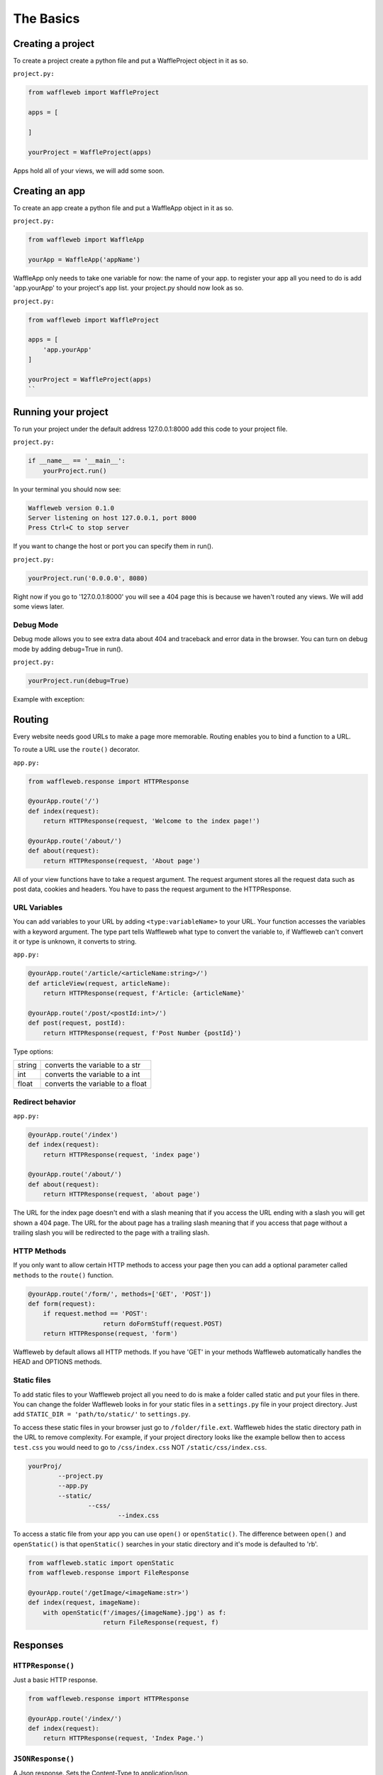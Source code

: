 ==========
The Basics
==========

Creating a project
..................
To create a project create a python file and put a WaffleProject object in it as so.

``project.py:``
 
.. code-block:: python
    
    from waffleweb import WaffleProject

    apps = [
		    
    ]

    yourProject = WaffleProject(apps)
    
Apps hold all of your views, we will add some soon.

Creating an app
...............
To create an app create a python file and put a WaffleApp object in it as so.

``project.py:``

.. code-block:: python
    
    from waffleweb import WaffleApp

    yourApp = WaffleApp('appName')
    
WaffleApp only needs to take one variable for now: the name of your app.
to register your app all you need to do is add 'app.yourApp' to your project's
app list. your project.py should now look as so.

``project.py:``
    
.. code-block:: python

    from waffleweb import WaffleProject

    apps = [
        'app.yourApp'
    ]

    yourProject = WaffleProject(apps)
    ``

Running your project
....................
To run your project under the default address 127.0.0.1:8000 add this code to your project
file.

``project.py:``

.. code-block:: python
    
    if __name__ == '__main__':
        yourProject.run()

In your terminal you should now see:

.. code-block:: bash

    Waffleweb version 0.1.0
    Server listening on host 127.0.0.1, port 8000
    Press Ctrl+C to stop server

If you want to change the host or port you can specify them in run().

``project.py:``

.. code-block:: python

    yourProject.run('0.0.0.0', 8080)

Right now if you go to '127.0.0.1:8000' you will see a 404 page this is because we haven't
routed any views. We will add some views later.

----------
Debug Mode
----------
Debug mode allows you to see extra data about 404 and traceback and error data in the browser.
You can turn on debug mode by adding debug=True in run().

``project.py:``

.. code-block:: python

    yourProject.run(debug=True)
    
Example with exception:

.. image:: Images/Basics-Debug-Mode.png
	:alt: Image of debug mode exception page

Routing
.......
Every website needs good URLs to make a page more memorable. Routing enables you to bind a function to a URL. 

To route a URL use the ``route()`` decorator.

``app.py:``
	
.. code-block:: python

	from waffleweb.response import HTTPResponse

	@yourApp.route('/')
	def index(request):
	    return HTTPResponse(request, 'Welcome to the index page!')
		
	@yourApp.route('/about/')
	def about(request):
	    return HTTPResponse(request, 'About page')
		
All of your view functions have to take a request argument. The request argument stores all the request data such as post data, cookies and headers. You have to pass the request argument to the HTTPResponse.

-------------
URL Variables
-------------
You can add variables to your URL by adding ``<type:variableName>`` to your URL. Your function accesses the variables with a keyword argument. The type part tells Waffleweb what type to convert the variable to, if Waffleweb can't convert it or type is unknown, it converts to string.

``app.py:``
	
.. code-block:: python

	@yourApp.route('/article/<articleName:string>/')
	def articleView(request, articleName):
	    return HTTPResponse(request, f'Article: {articleName}'
		
	@yourApp.route('/post/<postId:int>/')
	def post(request, postId):
	    return HTTPResponse(request, f'Post Number {postId}')
		
Type options:

=======  ================================
string   converts the variable to a str  
int      converts the variable to a int  
float    converts the variable to a float      
=======  ================================

-----------------
Redirect behavior
-----------------

``app.py:``

.. code-block:: python

	@yourApp.route('/index')
	def index(request):
	    return HTTPResponse(request, 'index page')
		
	@yourApp.route('/about/')
	def about(request):
	    return HTTPResponse(request, 'about page')
	
The URL for the index page doesn't end with a slash meaning that if you access the URL ending with a slash you will get shown a 404 page. The URL for the about page has a trailing slash meaning that if you access that page without a trailing slash you will be redirected to the page with a trailing slash.

------------
HTTP Methods
------------
If you only want to allow certain HTTP methods to access your page then you can add a optional parameter called ``methods`` to the ``route()`` function. 

.. code-block:: python
	
	@yourApp.route('/form/', methods=['GET', 'POST'])
	def form(request):
	    if request.method == 'POST':
			    return doFormStuff(request.POST)
	    return HTTPResponse(request, 'form')
		
Waffleweb by default allows all HTTP methods. If you have 'GET' in your methods Waffleweb automatically handles the HEAD and OPTIONS methods.

------------
Static files
------------
To add static files to your Waffleweb project all you need to do is make a folder called static and put your files in there. You can change the folder Waffleweb looks in for your static files in a ``settings.py`` file in your project directory. Just add ``STATIC_DIR = 'path/to/static/'`` to ``settings.py``.

To access these static files in your browser just go to ``/folder/file.ext``. Waffleweb hides the static directory path in the URL to remove complexity. For example, if your project directory looks like the example bellow then to access ``test.css`` you would need to go to ``/css/index.css`` NOT ``/static/css/index.css``.

.. code-block::
	
		yourProj/
			--project.py
			--app.py
			--static/
				--css/
					--index.css

To access a static file from your app you can use ``open()`` or ``openStatic()``. The difference between ``open()`` and ``openStatic()`` is that ``openStatic()`` searches in your static directory and it's mode is defaulted to 'rb'.

.. code-block:: python

	from waffleweb.static import openStatic
	from waffleweb.response import FileResponse
	
	@yourApp.route('/getImage/<imageName:str>')
	def index(request, imageName):
	    with openStatic(f'/images/{imageName}.jpg') as f:
			    return FileResponse(request, f)

Responses
.........

------------------
``HTTPResponse()``
------------------

Just a basic HTTP response.

.. code-block:: python

	from waffleweb.response import HTTPResponse
	
	@yourApp.route('/index/')
	def index(request):
	    return HTTPResponse(request, 'Index Page.')
		
------------------
``JSONResponse()``
------------------

A Json response. Sets the Content-Type to application/json.

.. code-block:: python

	from waffleweb.response import JSONResponse
	
	@yourApp.route('/getData/<data:string>')
	def getData(request, string):
	    return JSONResponse(request, {'data': string})
		
------------------
``FileResponse()``
------------------

A file response. Takes a bytes file object. Sets the Content-Type to whatever the mime of the file is.

.. code-block:: python

	from waffleweb.static import openStatic
	from waffleweb.response import FileResponse
	
	@yourApp.route('/image/')
	def image(request):
	    with openStatic(f'/images/image.jpg') as f:
			    return FileResponse(request, f)
	
------------
``render()``
------------
Renders a template and returns a HTTPResponse. Default templating engine is Jinja2. Default template directory is ``templates/``. You can change the template directory by adding ``TEMPLATE_DIR = '/path/to/templates/'`` to your ``settings.py`` file.

.. code-block:: python

	from waffleweb.response import render
	
	@yourApp.route('/nameGetter/<name:string>/')
	def nameGetter(request, name):
	    return render(request, 'nameGetter.html', context={'name': name})

--------------
``redirect()``
--------------
Redirects to a page.

.. code-block:: python

	from waffleweb.response import redirect

	@yourApp.route('/nothing/')
	def nothing(request, name):
      return redirect(request, 'https://www.youtube.com/watch?v=dQw4w9WgXcQ', permanent=True)
      
Custom Error Pages
..................
To add custom error pages for status code you can use the ``errorhandler()`` decorator. By default waffleweb shows a generic error page.  

.. code-block:: python

	@yourApp.errorHandler(404)
	def page404(request):
	    return HTTPResponse(request, '404 Page', status=404)     
	    
You have to set the status code or it will automatically default to 200.

Accessing request data
......................
The Request object holds all the data about the request. It stores stuff like POST data, cookies, headers. For more in-depth information in the `Request </How-To-Guides/The-Request-Object.rst>`_ How-To Guide. The request object is passed into you view as the first arg.

To access the method of the request use the ``method`` attribute. To access form data you can use the ``POST`` attribute.

.. code-block:: python

	@yourApp.route('/form/', methods=['GET', 'POST'])
	def form(request):
	    if request.method == 'POST':
	        name = request.POST['user']
	        email = request.POST['email']
	        makeAccount(name, email)

	    return render(request, 'form.html')
	    
To access URL parameters for a request you can use the ``URL_PARAMS`` attribute.

.. code-block:: python

	request.URL_PARAMS.get('param1')
	
------------
File Uploads
------------
You can access file uploads with the ``FILES`` attribute. The uploaded files are stored in memory. each uploaded file is a ``File`` object. You can access the data of the file with the ``data`` attribute.

.. code-block:: python

	@yourApp.route('/upload/', methods=['GET', 'POST'])
	def form(request):
	    if request.method == 'POST':
	        file = request.FILES.get('file.jpg').data
	        f = openStatic('file.jpg', 'w')
	        f.write(file)
	        f.close()

	    return render(request, 'upload.html')
	    
Cookies
.......
To access cookies from a request you can use the ``cookies`` attribute. each cookie is a ``Cookie`` object so to access the value use ``str()``. To set a cookie you can use the ``setCookie()`` method of response objects. You can remove a cookie from a response with ``deleteCookie()``.

Getting Cookies:

.. code-block:: python

	@yourApp.route('/index/')
	def index(request):
	    cookie = request.COOKIES.get('cookieName')
	    return HTTPResponse(request, 'Index Page')
	    
Adding Cookies:

.. code-block:: python

	@yourApp.route('/index/')
	def index(request):
	    res = HTTPResponse(request, 'Index Page')
	    res.setCookie('cookieName', 'value')
	    return res
	    
Removing Cookies from response:

.. code-block:: python

	@yourApp.route('/index/')
	def index(request):
	    res = HTTPResponse(request, 'Index Page')
	    res.setCookie('cookieName', 'value')
	    res.deleteCookie('cookieName')
	    return res
	    
Adding Middleware
.................
To add middleware to your project you can add a argument to your WaffleProj object in your ``project.py``.

``project.py:``

.. code-block:: python

	middleware = [
	    'addCookieMiddleware.addCookie'
	]
	
	yourProject = WaffleProject(apps, middleware=middleware)
	
For more information go to Middleware